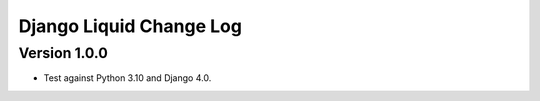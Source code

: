 Django Liquid Change Log
========================

Version 1.0.0
-------------

- Test against Python 3.10 and Django 4.0. 